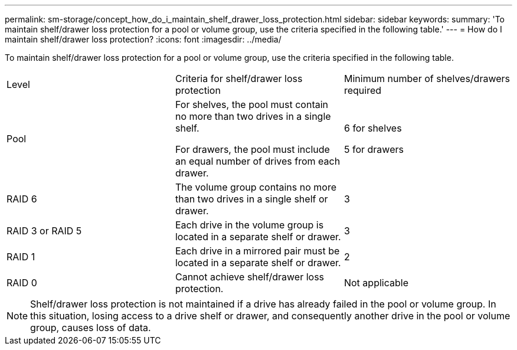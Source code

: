 ---
permalink: sm-storage/concept_how_do_i_maintain_shelf_drawer_loss_protection.html
sidebar: sidebar
keywords: 
summary: 'To maintain shelf/drawer loss protection for a pool or volume group, use the criteria specified in the following table.'
---
= How do I maintain shelf/drawer loss protection?
:icons: font
:imagesdir: ../media/

[.lead]
To maintain shelf/drawer loss protection for a pool or volume group, use the criteria specified in the following table.

|===
| Level| Criteria for shelf/drawer loss protection| Minimum number of shelves/drawers required
a|
Pool

a|
For shelves, the pool must contain no more than two drives in a single shelf.

For drawers, the pool must include an equal number of drives from each drawer.

a|
6 for shelves

5 for drawers

a|
RAID 6

a|
The volume group contains no more than two drives in a single shelf or drawer.

a|
3

a|
RAID 3 or RAID 5

a|
Each drive in the volume group is located in a separate shelf or drawer.

a|
3

a|
RAID 1

a|
Each drive in a mirrored pair must be located in a separate shelf or drawer.

a|
2

a|
RAID 0

a|
Cannot achieve shelf/drawer loss protection.

a|
Not applicable

|===

[NOTE]
====
Shelf/drawer loss protection is not maintained if a drive has already failed in the pool or volume group. In this situation, losing access to a drive shelf or drawer, and consequently another drive in the pool or volume group, causes loss of data.
====
